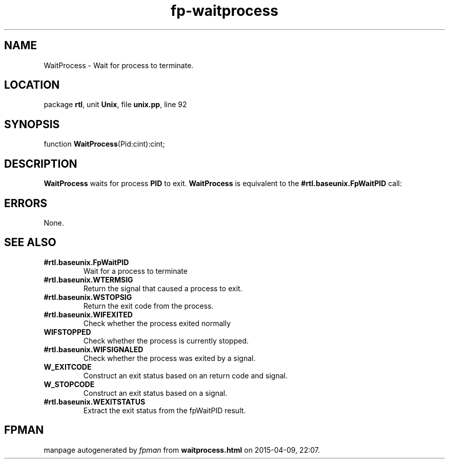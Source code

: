 .\" file autogenerated by fpman
.TH "fp-waitprocess" 3 "2014-03-14" "fpman" "Free Pascal Programmer's Manual"
.SH NAME
WaitProcess - Wait for process to terminate.
.SH LOCATION
package \fBrtl\fR, unit \fBUnix\fR, file \fBunix.pp\fR, line 92
.SH SYNOPSIS
function \fBWaitProcess\fR(Pid:cint):cint;
.SH DESCRIPTION
\fBWaitProcess\fR waits for process \fBPID\fR to exit. \fBWaitProcess\fR is equivalent to the \fB#rtl.baseunix.FpWaitPID\fR call:


.SH ERRORS
None.


.SH SEE ALSO
.TP
.B #rtl.baseunix.FpWaitPID
Wait for a process to terminate
.TP
.B #rtl.baseunix.WTERMSIG
Return the signal that caused a process to exit.
.TP
.B #rtl.baseunix.WSTOPSIG
Return the exit code from the process.
.TP
.B #rtl.baseunix.WIFEXITED
Check whether the process exited normally
.TP
.B WIFSTOPPED
Check whether the process is currently stopped.
.TP
.B #rtl.baseunix.WIFSIGNALED
Check whether the process was exited by a signal.
.TP
.B W_EXITCODE
Construct an exit status based on an return code and signal.
.TP
.B W_STOPCODE
Construct an exit status based on a signal.
.TP
.B #rtl.baseunix.WEXITSTATUS
Extract the exit status from the fpWaitPID result.

.SH FPMAN
manpage autogenerated by \fIfpman\fR from \fBwaitprocess.html\fR on 2015-04-09, 22:07.

